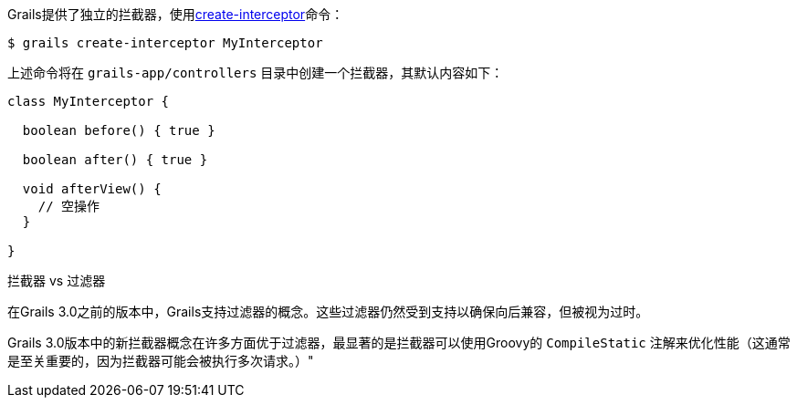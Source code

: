 Grails提供了独立的拦截器，使用link:../ref/Command%20Line/create-interceptor.html[create-interceptor]命令：

[source，bash]
----
$ grails create-interceptor MyInterceptor
----

上述命令将在 `grails-app/controllers` 目录中创建一个拦截器，其默认内容如下：

[source，groovy]
----
class MyInterceptor {

  boolean before() { true }

  boolean after() { true }

  void afterView() {
    // 空操作
  }

}
----


拦截器 vs 过滤器


在Grails 3.0之前的版本中，Grails支持过滤器的概念。这些过滤器仍然受到支持以确保向后兼容，但被视为过时。

Grails 3.0版本中的新拦截器概念在许多方面优于过滤器，最显著的是拦截器可以使用Groovy的 `CompileStatic` 注解来优化性能（这通常是至关重要的，因为拦截器可能会被执行多次请求。）"